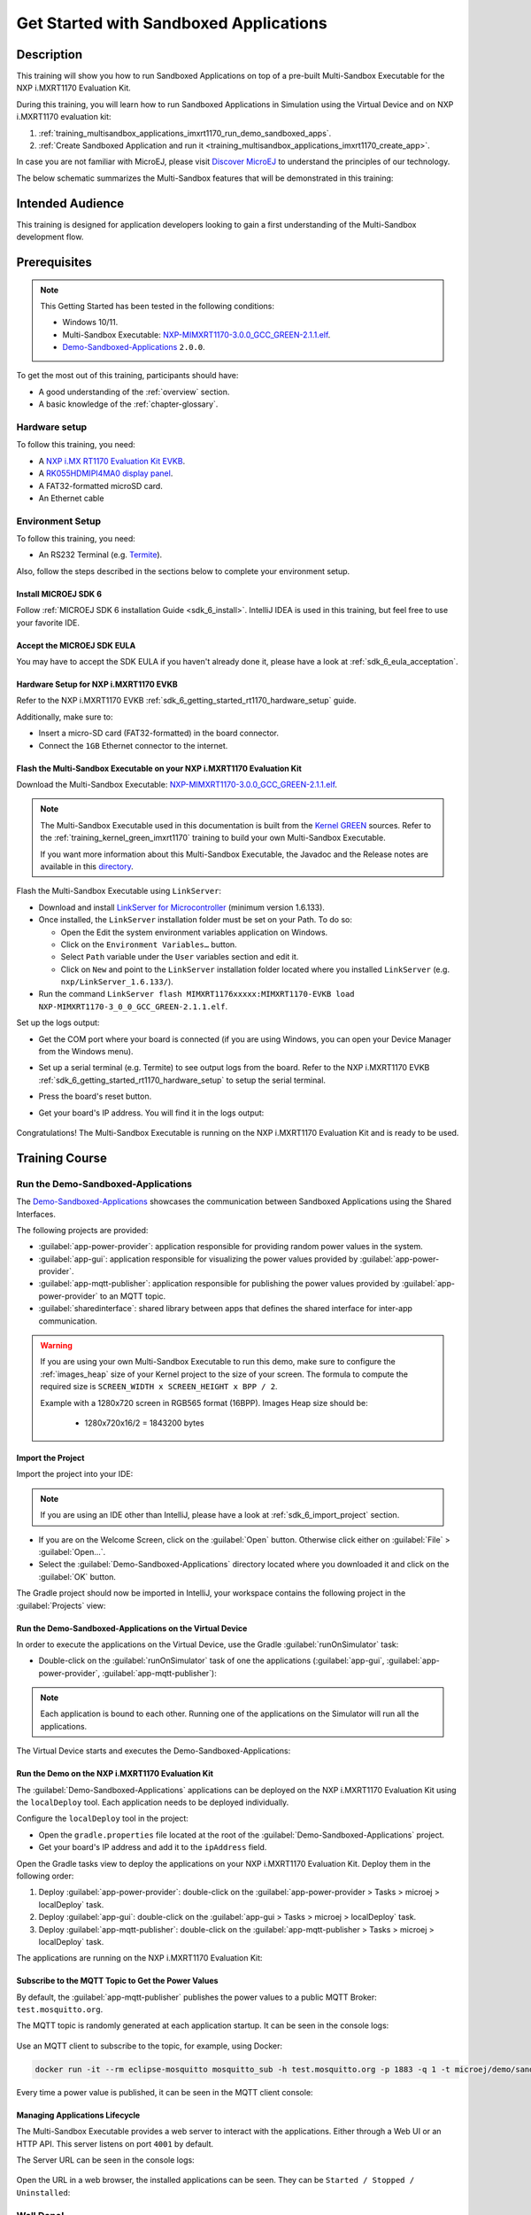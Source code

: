 .. |MULTI_SANDBOX_EXECUTABLE_LINK| replace:: `NXP-MIMXRT1170-3.0.0_GCC_GREEN-2.1.1.elf <https://repository.microej.com/packages/green/2.1.1/firmware/NXP-MIMXRT1170_GCC/NXP-MIMXRT1170-3_0_0_GCC_GREEN-2.1.1.elf>`__
.. |GREEN_KERNEL_PACKAGE_LINK| replace:: `directory <https://repository.microej.com/packages/green/2.1.1/>`__
.. |GREEN_KERNEL_SOURCES_LINK| replace:: `Kernel GREEN <https://github.com/MicroEJ/Kernel-GREEN>`__
.. |DEMO_SANDBOXED_APPS_SOURCES_LINK| replace:: `Demo-Sandboxed-Applications <https://github.com/MicroEJ/Demo-Sandboxed-Applications>`__
.. |FLASH_COMMAND_LINE| replace:: ``LinkServer flash MIMXRT1176xxxxx:MIMXRT1170-EVKB load NXP-MIMXRT1170-3_0_0_GCC_GREEN-2.1.1.elf``
.. |GREEN_KERNEL_DEPENDENCY| replace:: ``microejVee("com.microej.kernel:NXP-MIMXRT1170-3_0_0_GCC_GREEN:2.1.1")``
.. |DEMO_SANDBOXED_APPS_VERSION| replace:: ``2.0.0``

.. _training_multisandbox_applications_imxrt1170:

=======================================
Get Started with Sandboxed Applications
=======================================

Description
===========

This training will show you how to run Sandboxed Applications
on top of a pre-built Multi-Sandbox Executable for the NXP i.MXRT1170 Evaluation Kit.

During this training, you will learn how
to run Sandboxed Applications in Simulation using
the Virtual Device and on NXP i.MXRT1170 evaluation kit:

1. :ref:`training_multisandbox_applications_imxrt1170_run_demo_sandboxed_apps`.
2. :ref:`Create Sandboxed Application and run it <training_multisandbox_applications_imxrt1170_create_app>`.

In case you are not familiar with MicroEJ, please visit `Discover MicroEJ <https://developer.microej.com/discover-microej/>`__ to understand the principles of our technology.

The below schematic summarizes the Multi-Sandbox features that will be demonstrated in this training: 

   .. figure:: images/multiSandbox/iMXRT1170/multiSandboxGettingStartedOverview.png
      :alt: Logs Output on Termite Serial Terminal
      :align: center


Intended Audience
=================

This training is designed for application developers looking to gain a first understanding 
of the Multi-Sandbox development flow.

Prerequisites
=============

.. note::
  
   This Getting Started has been tested in the following conditions:

   - Windows 10/11.
   - Multi-Sandbox Executable: |MULTI_SANDBOX_EXECUTABLE_LINK|.
   - |DEMO_SANDBOXED_APPS_SOURCES_LINK| |DEMO_SANDBOXED_APPS_VERSION|.

To get the most out of this training, participants should have:

- A good understanding of the :ref:`overview` section.
- A basic knowledge of the :ref:`chapter-glossary`.

Hardware setup
--------------

To follow this training, you need:

- A `NXP i.MX RT1170 Evaluation Kit EVKB <https://www.nxp.com/design/design-center/development-boards-and-designs/i-mx-evaluation-and-development-boards/i-mx-rt1170-evaluation-kit:MIMXRT1170-EVKB>`__.
- A `RK055HDMIPI4MA0 display panel <https://www.nxp.com/part/RK055HDMIPI4MA0>`__.
- A FAT32-formatted microSD card.
- An Ethernet cable

Environment Setup
-----------------

To follow this training, you need:

* An RS232 Terminal (e.g. `Termite <https://www.compuphase.com/software_termite.htm>`__).

Also, follow the steps described in the sections below to complete your environment setup. 

Install MICROEJ SDK 6
~~~~~~~~~~~~~~~~~~~~~

Follow :ref:`MICROEJ SDK 6 installation Guide <sdk_6_install>`.
IntelliJ IDEA is used in this training, but feel free to use your favorite IDE.

Accept the MICROEJ SDK EULA
~~~~~~~~~~~~~~~~~~~~~~~~~~~

You may have to accept the SDK EULA if you haven't already done it, 
please have a look at :ref:`sdk_6_eula_acceptation`.

Hardware Setup for NXP i.MXRT1170 EVKB
~~~~~~~~~~~~~~~~~~~~~~~~~~~~~~~~~~~~~~

Refer to the NXP i.MXRT1170 EVKB :ref:`sdk_6_getting_started_rt1170_hardware_setup` guide.

Additionally, make sure to:

* Insert a micro-SD card (FAT32-formatted) in the board connector.
* Connect the ``1GB`` Ethernet connector to the internet.

Flash the Multi-Sandbox Executable on your NXP i.MXRT1170 Evaluation Kit
~~~~~~~~~~~~~~~~~~~~~~~~~~~~~~~~~~~~~~~~~~~~~~~~~~~~~~~~~~~~~~~~~~~~~~~~

Download the Multi-Sandbox Executable: |MULTI_SANDBOX_EXECUTABLE_LINK|.

.. note::
   
   The Multi-Sandbox Executable used in this documentation is built from the
   |GREEN_KERNEL_SOURCES_LINK| sources.
   Refer to the :ref:`training_kernel_green_imxrt1170`
   training to build your own Multi-Sandbox Executable.

   If you want more information about this Multi-Sandbox Executable,
   the Javadoc and the Release notes are available in this
   |GREEN_KERNEL_PACKAGE_LINK|.

Flash the Multi-Sandbox Executable using ``LinkServer``:

- Download and install `LinkServer for Microcontroller <https://www.nxp.com/design/design-center/software/development-software/mcuxpresso-software-and-tools-/linkserver-for-microcontrollers:LINKERSERVER>`_ (minimum version 1.6.133).
- Once installed, the ``LinkServer`` installation folder must be set on your Path. To do so:

  - Open the Edit the system environment variables application on Windows.
  - Click on the ``Environment Variables…`` button.
  - Select ``Path`` variable under the ``User`` variables section and edit it.
  - Click on ``New`` and point to the ``LinkServer`` installation folder located where you installed
    ``LinkServer`` (e.g. ``nxp/LinkServer_1.6.133/``).

- Run the command |FLASH_COMMAND_LINE|.

Set up the logs output:

- Get the COM port where your board is connected 
  (if you are using Windows, you can open your Device Manager from the Windows menu).
- Set up a serial terminal (e.g. Termite) to see output logs from the board.
  Refer to the NXP i.MXRT1170 EVKB :ref:`sdk_6_getting_started_rt1170_hardware_setup` to setup the serial terminal.
- Press the board's reset button.
- Get your board's IP address. You will find it in the logs output:

   .. figure:: images/multiSandbox/iMXRT1170/getting-started-imxrt1170-termite-green-fw-output.png
      :alt: Logs Output on Termite Serial Terminal
      :align: center
      :scale: 60%

Congratulations! The Multi-Sandbox Executable is running on the NXP i.MXRT1170 Evaluation Kit and is ready to be used.

Training Course
===============

.. _training_multisandbox_applications_imxrt1170_run_demo_sandboxed_apps:

Run the Demo-Sandboxed-Applications
-----------------------------------

The |DEMO_SANDBOXED_APPS_SOURCES_LINK| 
showcases the communication between Sandboxed Applications using the Shared Interfaces.

The following projects are provided:

- :guilabel:`app-power-provider`: application responsible for providing random power values in the system.
- :guilabel:`app-gui`: application responsible for visualizing the power values provided by :guilabel:`app-power-provider`.
- :guilabel:`app-mqtt-publisher`: application responsible for publishing the power values provided by :guilabel:`app-power-provider` to an MQTT topic.
- :guilabel:`sharedinterface`: shared library between apps that defines the shared interface for inter-app communication.

.. warning::
   If you are using your own Multi-Sandbox Executable to run this demo, make sure to configure the
   :ref:`images_heap` size of your Kernel project to the size of your screen.
   The formula to compute the required size is ``SCREEN_WIDTH x SCREEN_HEIGHT x BPP / 2``.
   
   Example with a 1280x720 screen in RGB565 format (16BPP).
   Images Heap size should be:

      - 1280x720x16/2 = 1843200 bytes

Import the Project
~~~~~~~~~~~~~~~~~~

Import the project into your IDE:

.. note::
  
   If you are using an IDE other than IntelliJ, please have a look at :ref:`sdk_6_import_project` section.

* If you are on the Welcome Screen, click on the :guilabel:`Open` button. Otherwise click either on :guilabel:`File` > :guilabel:`Open...`.
* Select the :guilabel:`Demo-Sandboxed-Applications` directory located where you downloaded it and click on the :guilabel:`OK` button.

The Gradle project should now be imported in IntelliJ, your workspace contains the following project in the :guilabel:`Projects` view: 

   .. figure:: images/multiSandbox/getting-started-demo-sandboxed-applications-project.png
      :alt: Workspace view
      :align: center
      :scale: 70%

Run the Demo-Sandboxed-Applications on the Virtual Device
~~~~~~~~~~~~~~~~~~~~~~~~~~~~~~~~~~~~~~~~~~~~~~~~~~~~~~~~~

In order to execute the applications on the Virtual Device, use the Gradle :guilabel:`runOnSimulator`
task:

* Double-click on the :guilabel:`runOnSimulator` task of one the applications (:guilabel:`app-gui`, :guilabel:`app-power-provider`, :guilabel:`app-mqtt-publisher`):

   .. figure:: images/multiSandbox/getting-started-runOnSimulator-demo-sandboxed-applications.png
      :alt: runOnSimulator task
      :align: center

.. note::
  
   Each application is bound to each other. Running one of the applications on the Simulator will run all the applications.

The Virtual Device starts and executes the Demo-Sandboxed-Applications:

.. raw:: html

        <div class="figure align-center">
                <video width="640" height="360" controls="controls" >
                        <source src="https://repository.microej.com/packages/videos/DEV-M0127_VID_Demo-Sandboxed-Applications_NXP_i.MXRT1170_SIM_20241127.webm" type="video/webm">
                </video>
        </div>

Run the Demo on the NXP i.MXRT1170 Evaluation Kit
~~~~~~~~~~~~~~~~~~~~~~~~~~~~~~~~~~~~~~~~~~~~~~~~~

The :guilabel:`Demo-Sandboxed-Applications` applications can be deployed on the NXP i.MXRT1170 Evaluation Kit using the ``localDeploy`` tool.
Each application needs to be deployed individually.

Configure the ``localDeploy`` tool in the project:

* Open the ``gradle.properties`` file located at the root of the :guilabel:`Demo-Sandboxed-Applications` project.
* Get your board's IP address and add it to the ``ipAddress`` field.

Open the Gradle tasks view to deploy the applications on your NXP i.MXRT1170 Evaluation Kit.
Deploy them in the following order:

1. Deploy :guilabel:`app-power-provider`: double-click on the :guilabel:`app-power-provider > Tasks > microej > localDeploy` task.
2. Deploy :guilabel:`app-gui`: double-click on the :guilabel:`app-gui > Tasks > microej > localDeploy` task.
3. Deploy :guilabel:`app-mqtt-publisher`: double-click on the :guilabel:`app-mqtt-publisher > Tasks > microej > localDeploy` task. 

The applications are running on the NXP i.MXRT1170 Evaluation Kit:

.. raw:: html

        <div class="figure align-center">
                <video width="640" height="360" controls="controls" >
                        <source src="https://repository.microej.com/packages/videos/DEV-M0127_VID_Demo-Sandboxed-Applications_NXP_i.MXRT1170_EMB_20241127.webm" type="video/webm">
                </video>
        </div>

Subscribe to the MQTT Topic to Get the Power Values
~~~~~~~~~~~~~~~~~~~~~~~~~~~~~~~~~~~~~~~~~~~~~~~~~~~

By default, the :guilabel:`app-mqtt-publisher` publishes the power values
to a public MQTT Broker: ``test.mosquitto.org``.

The MQTT topic is randomly generated at each application startup.
It can be seen in the console logs:

   .. figure:: images/multiSandbox/getting-started-demo-sandboxed-applications-mqtt-topic.png
      :alt: MQTT topic
      :align: center
      :scale: 70%

Use an MQTT client to subscribe to the topic, for example, using Docker:

.. code-block::

   docker run -it --rm eclipse-mosquitto mosquitto_sub -h test.mosquitto.org -p 1883 -q 1 -t microej/demo/sandbox/power_[YOUR_TOPIC_ID]

Every time a power value is published, it can be seen in the MQTT client console:

   .. figure:: images/multiSandbox/getting-started-demo-sandboxed-applications-mqtt-subscribe.png
      :alt: MQTT topic
      :align: center
      :scale: 70%


Managing Applications Lifecycle
~~~~~~~~~~~~~~~~~~~~~~~~~~~~~~~

The Multi-Sandbox Executable provides a web server
to interact with the applications. Either through a Web UI or an HTTP API.
This server listens on port ``4001`` by default.

The Server URL can be seen in the console logs:

   .. figure:: images/multiSandbox/getting-started-hokapp-ip.png
      :alt: MQTT topic
      :align: center
      :scale: 70%

Open the URL in a web browser, the installed applications can be seen. 
They can be ``Started / Stopped / Uninstalled``:

   .. figure:: images/multiSandbox/getting-started-hokapp-webui.png
      :alt: Hokapp WebUI
      :align: center
      :scale: 70%


.. figure:: images/well-done-mascot.png
   :alt: Well Done
   :align: center
   :scale: 70%

Well Done!
-----------

Now you know how to run Sandboxed Applications on a Multi-Sandbox Executable!

The next step is about creating a Sandboxed Application project from scratch and
running it on the Virtual Device and on the NXP i.MXRT1170 board.

.. _training_multisandbox_applications_imxrt1170_create_app:

Create and Run a Sandboxed Application
--------------------------------------

Create the Sandboxed Application Project
~~~~~~~~~~~~~~~~~~~~~~~~~~~~~~~~~~~~~~~~

.. note::
  
   If you are using an IDE other than IntelliJ IDEA, please have a look at :ref:`sdk_6_create_project` section.

Create a new Sandboxed Application project as follows in IntelliJ IDEA:

- Click on :guilabel:`File` > :guilabel:`New` > :guilabel:`Project...`.
- Select :guilabel:`MicroEJ`.
- Fill in the name of the project in the :guilabel:`Name` field.
- Select the location of the project in the :guilabel:`Location` field.
- Select the :guilabel:`Application` project type.
- Fill the version of the artifact to publish in the :guilabel:`Version` field.
- Fill the group of the artifact to publish in the :guilabel:`Group` field.
- Fill the name of the artifact to publish in the :guilabel:`Artifact` field.
- Keep the default JDK in the :guilabel:`JDK` field.

   .. figure:: images/intelliJ/intellij-create-project.png
      :alt: Project Creation in IntelliJ IDEA
      :align: center
      :scale: 70%

- Click on the :guilabel:`Create` button. The new project is created and opened:

.. figure:: images/intelliJ/intellij-new-project.png
      :alt: New in IntelliJ IDEA
      :align: center
      :scale: 70%

.. _training_multisandbox_applications_imxrt1170_run_virtual_device:

Run the Sandboxed Application on the Virtual Device
~~~~~~~~~~~~~~~~~~~~~~~~~~~~~~~~~~~~~~~~~~~~~~~~~~~

MicroEJ provides `ready to use kernels on the Developer Repository <https://forge.microej.com/ui/repos/tree/General/microej-developer-repository-release/com/microej/kernel>`__.

The :guilabel:`MyApplication` project needs to be configured to use a kernel:

- Open the ``build.gradle.kts`` file of the :guilabel:`MyApplication` project.
- Add the dependency to the NXP i.MXRT1170 kernel: |GREEN_KERNEL_DEPENDENCY|

.. note::
   To use your own Kernel, refer to the
   procedure described in :ref:`sdk_6_getting_started_rt1170_kernel_green_run_application`.

In order to execute the :guilabel:`MyApplication` project on the Virtual Device, the SDK provides the Gradle :guilabel:`runOnSimulator` task. 

.. note::
  
   If you are using an IDE other than IntelliJ IDEA, please have a look at :ref:`sdk_6_run_on_simulator` section.

* Double-click on the :guilabel:`runOnSimulator` task in the Gradle tasks view. It may take a few seconds to start:

   .. figure:: images/multiSandbox/getting-started-runOnSimulator.png
      :alt: runOnSimulator task
      :align: center
      :scale: 70%

The Virtual Device starts and executes the :guilabel:`MyApplication` project.
The ``Hello World!`` message can be seen in the console:

   .. figure:: images/multiSandbox/iMXRT1170/getting-started-imxrt1170-myapplication-sim.png
      :alt: Virtual Device
      :align: center
      :scale: 70%

Run the Sandboxed Application on the NXP i.MXRT1170 Evaluation Kit
~~~~~~~~~~~~~~~~~~~~~~~~~~~~~~~~~~~~~~~~~~~~~~~~~~~~~~~~~~~~~~~~~~

The Multi-Sandbox Executable embeds a server that listens for Sandboxed Applications deployment commands.

The :guilabel:`MyApplication` project can be deployed on the NXP i.MXRT1170 Evaluation Kit using the ``localDeploy`` tool.
This tool will deploy the application on the NXP i.MXRT1170 Evaluation Kit through your local network.

Configure the ``localDeploy`` tool in :guilabel:`MyApplication` project:

- Open the ``build.gradle.kts`` file of the :guilabel:`MyApplication` project.
- Paste the following code at the beginning of the file:

   .. code-block:: kotlin

      import com.microej.gradle.tasks.BuildFeatureTask
      import okhttp3.MediaType.Companion.toMediaType
      import okhttp3.MultipartBody
      import okhttp3.OkHttpClient
      import okhttp3.Request
      import okhttp3.RequestBody.Companion.asRequestBody
      import java.util.*

- Paste the following code at the end of the file:

   .. code-block:: kotlin

      val buildFeatureTask = tasks.withType(BuildFeatureTask::class).named("buildFeature")
      tasks.register("localDeploy") {
      dependsOn("buildFeature")
      group = "microej"

      // Adjust the following variables to your needs
      val boardIP = "<Board IP Address>" // board ip address
      val boardPort = 4001 // AppConnect port
      val force = true // overwrote existing app with same name
      val start = true // start app after install
      // Note: if your metadata (feature.kf) is part of '/src/main/resources', modify this path accordingly
      val featureKFFilePath = "generated/microej-app-wrapper/feature-resources/feature.kf"

      doLast {
         val applicationFOFile = buildFeatureTask.get().featureFile.get().asFile
         val properties = Properties()
         project.layout.buildDirectory.file(featureKFFilePath).get().asFile.inputStream().use(properties::load)
         val appName = properties.getProperty("name") ?: error("App name not found in $featureKFFilePath")
         val appVersion = properties.getProperty("version") ?: error("App version not found in $featureKFFilePath")

         println("Deploying app $appName $appVersion to board at $boardIP:$boardPort")
         val url = "http://$boardIP:$boardPort/api/app/install?force=$force&start=$start&name=$appName"
         val client = OkHttpClient()
         val multipartBody = MultipartBody.Builder().setType(MultipartBody.FORM) //
            .addFormDataPart(
            "binary",
            applicationFOFile.name,
            applicationFOFile.asRequestBody("application/octet-stream".toMediaType())
            )//
            .build()
         val request = Request.Builder().url(url).post(multipartBody).build()
         client.newCall(request).execute().use { response ->
            if (response.isSuccessful) {
            println("Deployment Successful! Response Code: ${response.code}")
            println("App info: ${response.body?.string()}")
            } else {
            System.err.println("Deployment Failed. Response Code: ${response.code}")
            System.err.println("Cause: ${response.body?.string()}")
            }
         }
      }
      }

      buildscript {
      repositories {
         maven {
            name = "mavenCentral"
            url = uri("https://repo.maven.apache.org/maven2/")
         }
      }
      dependencies {
         classpath("com.squareup.okhttp3:okhttp:4.12.0")
      }
      }


- Update the ``boardIP`` variable with your board IP address.
- Reload the Gradle project:

   .. figure:: images/multiSandbox/getting-started-reload-gradle-project.png
      :alt: Virtual Device
      :align: center
      :scale: 70%

- A :guilabel:`localDeploy` task is now visible in the :guilabel:`microej` tasks list.
- Double-click on the :guilabel:`localDeploy` task to deploy :guilabel:`MyApplication` on the board.
- :guilabel:`MyApplication` is successfully deployed and the ``Hello World!`` is displayed
  in the serial terminal: 

   .. figure:: images/multiSandbox/iMXRT1170/getting-started-imxrt1170-termite-myapplication-output.png
      :alt: Virtual Device
      :align: center
      :scale: 70%

.. note::
   If you update your application, just run the :guilabel:`localDeploy` task again to test the
   updated application on your board!

.. figure:: images/well-done-mascot.png
   :alt: Well Done
   :align: center
   :scale: 70%

Well Done!
-----------

Now you know how to create a Sandboxed Application project from scratch and
run it on your device!

Going Further
-------------

You have now successfully executed Sandboxed Applications on an embedded device, so what's next?

If you are a Kernel Developer, you can follow the
:ref:`trainings_kernel` courses to get familiar with Kernel development.

If you are an application developer, you can continue to explore MicroEJ's APIs and functionalities by running and studying our samples at GitHub:

.. list-table::
   :widths: 33 33 33

   * - Foundation Libraries
     - Eclasspath
     - IoT
   * - This project gathers all the basic examples of the foundation libraries. 
     - This project gathers all the examples of eclasspath. 
     - This project gathers simple applications using net libraries. 
   * - https://github.com/MicroEJ/Example-Foundation-Libraries
     - https://github.com/MicroEJ/Example-Eclasspath
     - https://github.com/MicroEJ/Example-IOT

You can also learn how to build bigger and better applications by reading our :ref:`Application Developer Guide <application-developer-guide>`.

If you are an embedded engineer, you could look at our VEE port examples at `GitHub <https://github.com/microej?q=vee&type=all&language=&sort=>`_. And to learn how create custom VEE ports, you can read our :ref:`VEE Porting Guide <vee-porting-guide>`.

You can also follow the :ref:`Kernel Developer Guide <kernel-developer-guide>` for more information on our multi-application framework or read about our powerful wearable solution called :ref:`VEE Wear <vee-wear>`.

Last but not least, you can choose to learn about specific topics by following one of our many :ref:`trainings` ranging from how to easily debug applications to setting up a Continuous Integration process and a lot of things in between.

..
   | Copyright 2024-2025, MicroEJ Corp. Content in this space is free 
   for read and redistribute. Except if otherwise stated, modification 
   is subject to MicroEJ Corp prior approval.
   | MicroEJ is a trademark of MicroEJ Corp. All other trademarks and 
   copyrights are the property of their respective owners.
